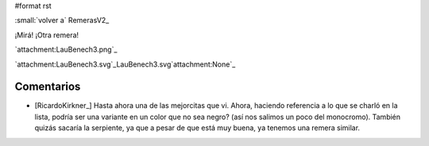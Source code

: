 #format rst

:small:`volver a` RemerasV2_

¡Mirá! ¡Otra remera!

`attachment:LauBenech3.png`_

`attachment:LauBenech3.svg`_LauBenech3.svg`attachment:None`_

Comentarios
-----------

* [RicardoKirkner_] Hasta ahora una de las mejorcitas que vi. Ahora, haciendo referencia a lo que se charló en la lista, podría ser una variante en un color que no sea negro? (así nos salimos un poco del monocromo). También quizás sacaría la serpiente, ya que a pesar de que está muy buena, ya tenemos una remera similar.

